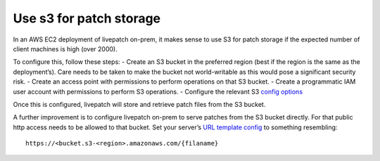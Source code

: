 Use s3 for patch storage
#########################

In an AWS EC2 deployment of livepatch on-prem, it makes sense to use S3
for patch storage if the expected number of client machines is high
(over 2000).

To configure this, follow these steps: - Create an S3 bucket in the
preferred region (best if the region is the same as the deployment’s).
Care needs to be taken to make the bucket not world-writable as this
would pose a significant security risk. - Create an access point with
permissions to perform operations on that S3 bucket. - Create a
programmatic IAM user account with permissions to perform S3 operations.
- Configure the relevant S3 `config
options </t/configuration/48791#patch-storage>`__

Once this is configured, livepatch will store and retrieve patch files
from the S3 bucket.

A further improvement is to configure livepatch on-prem to serve patches
from the S3 bucket directly. For that public http access needs to be
allowed to that bucket. Set your server’s `URL template
config </t/configuration/48791#patch-storage>`__ to something
resembling:

::

   https://<bucket.s3-<region>.amazonaws.com/{filaname}
